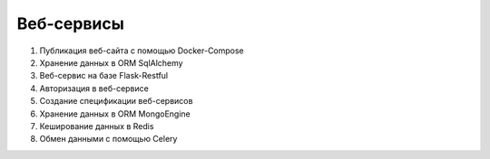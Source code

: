 Веб-сервисы
===========

1. Публикация веб-сайта с помощью Docker-Compose
2. Хранение данных в ORM SqlAlchemy
3. Веб-сервис на базе Flask-Restful
4. Авторизация в веб-сервисе
5. Создание спецификации веб-сервисов
6. Хранение данных в ORM MongoEngine
7. Кеширование данных в Redis
8. Обмен данными с помощью Celery
